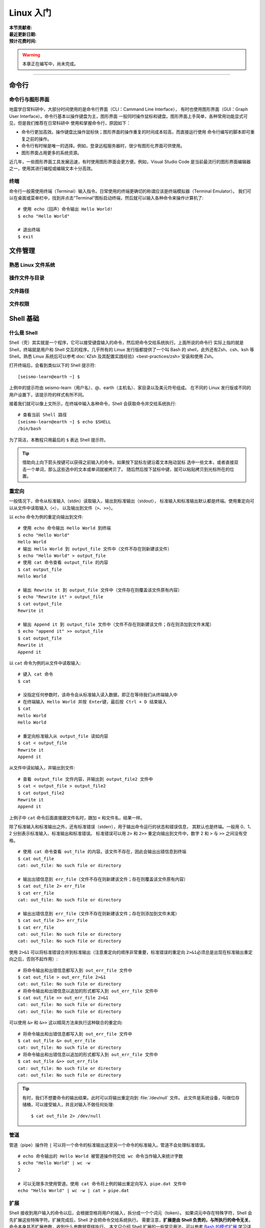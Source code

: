 Linux 入门
==========

:本节贡献者:
:最近更新日期:
:预计花费时间:


.. warning::

   本章正在编写中，尚未完成。

----

命令行
-------

命令行与图形界面
^^^^^^^^^^^^^^^^

地震学日常科研中，大部分时间使用的是命令行界面（CLI：Cammand Line Interface），
有时也使用图形界面（GUI：Graph User Interface）。命令行基本以操作键盘为主，图形界面
一般同时操作鼠标和键盘。图形界面上手简单，各种常用功能显式可见，但是我们推荐在日常科研中
使用和掌握命令行，原因如下：

- 命令行更加高效。操作键盘比操作鼠标快；图形界面的操作重复的时间成本较高，而直接运行使用
  命令行编写的脚本即可重复之前的操作。
- 命令行有时候是唯一的选择。例如，登录远程服务器时，很少有图形化界面可供使用。
- 图形界面占用更多的系统资源。

近几年，一些图形界面工具发展迅速，有时使用图形界面会更方便。例如，Visual Studio Code
是当前最流行的图形界面编辑器之一，使用其进行编程或编辑文本十分高效。

终端
^^^^^

命令行一般需使用终端（Terminal）输入指令。日常使用的终端更确切的称谓应该是终端模拟器（Terminal Emulator）。
我们可以在桌面或菜单栏中，找到并点击“Terminal”图标启动终端，然后就可以输入各种命令来操作计算机了::

   # 使用 echo（回声）命令输出 Hello World!
   $ echo "Hello World"
   
   # 退出终端
   $ exit

文件管理
---------

熟悉 Linux 文件系统
^^^^^^^^^^^^^^^^^^^

操作文件与目录
^^^^^^^^^^^^^^

文件路径
^^^^^^^^^

文件权限
^^^^^^^^

Shell 基础
----------

什么是 Shell
^^^^^^^^^^^^^

Shell（壳）其实就是一个程序，它可以接受键盘输入的命令，然后把命令交给系统执行。上面所说的命令行
实际上指的就是 Shell，终端就是用户和 Shell 交互的程序。几乎所有的 Linux 发行版都提供了一个叫
Bash 的 shell，此外还有Zsh、csh、ksh 等 Shell。熟悉 Linux 系统后可以参考\
:doc:`《Zsh 及其配置实践经验》<best-practices/zsh>`\ 安装和使用 Zsh。

打开终端后，会看到类似以下的 Shell 提示符::

   [seismo-learn@earth ~] $

上例中的提示符由 seismo-learn（用户名）、@、earth（主机名）、家目录以及美元符号组成。
在不同的 Linux 发行版或不同的用户设置下，该提示符的样式有所不同。

接着我们就可以像上文所示，在终端中输入各种命令，Shell 会获取命令并交给系统执行::

    # 查看当前 Shell 路径
    [seismo-learn@earth ~] $ echo $SHELL
    /bin/bash

为了简洁，本教程只用最后的 ``$`` 表达 Shell 提示符。

.. tip::

   借助向上向下箭头按键可以获得之前输入的命令。如果按下鼠标左键沿着文本拖动鼠标
   选中一些文本，或者直接双击一个单词，那么这些选中的文本或单词就被拷贝了。
   随后然后按下鼠标中键，就可以粘贴拷贝到光标所在的位置。

重定向
^^^^^^

一般情况下，命令从标准输入（stdin）读取输入，输出到标准输出（stdout），
标准输入和标准输出默认都是终端。使用重定向可以从文件中读取输入（\ ``<``\ ），
以及输出到文件（\ ``>``\ 、\ ``>>``\ ）。

以 ``echo`` 命令为例的重定向输出到文件::

    # 使用 echo 命令输出 Hello World 到终端
    $ echo "Hello World"
    Hello World
    # 输出 Hello World 到 output_file 文件中（文件不存在则新建该文件）
    $ echo "Hello World" > output_file
    # 使用 cat 命令查看 output_file 的内容
    $ cat output_file
    Hello World

    # 输出 Rewrite it 到 output_file 文件中（文件存在则覆盖该文件原有内容）
    $ echo "Rewrite it" > output_file
    $ cat output_file
    Rewrite it

    # 输出 Append it 到 output_file 文件中（文件不存在则新建该文件；存在则添加到文件末尾）
    $ echo "append it" >> output_file
    $ cat output_file
    Rewrite it
    Append it

以 ``cat`` 命令为例的从文件中读取输入::

    # 键入 cat 命令
    $ cat

    # 没指定任何参数时，该命令会从标准输入读入数据，即正在等待我们从终端输入中
    # 在终端输入 Hello World 并按 Enter键，最后按 Ctrl + D 结束输入
    $ cat
    Hello World
    Hello World

    # 重定向标准输入从 output_file 读如内容
    $ cat < output_file
    Rewrite it
    Append it

从文件中读如输入，并输出到文件::

    # 查看 output_file 文件内容，并输出到 output_file2 文件中
    $ cat < output_file > output_file2
    $ cat output_file2
    Rewrite it
    Append it

上例子中 ``cat`` 命令后面直接跟文件名时，跟加 ``<`` 和文件名，结果一样。

除了标准输入和标准输出之外，还有标准错误（stderr），用于输出命令运行的状态和错误信息，
其默认也是终端。一般用 0、1、2 分别表示标准输入、标准输出和标准错误。
标准错误可以用 ``2>`` 和 ``2>>`` 重定向输出到文件中，数字 2 和 ``>`` 与 ``>>``
之间没有空格。

::

    # 使用 cat 命令查看 out_file 的内容。该文件不存在，因此会输出出错信息到终端
    $ cat out_file
    cat: out_file: No such file or directory

    # 输出出错信息到 err_file（文件不存在则新建该文件；存在则覆盖该文件原有内容）
    $ cat out_file 2> err_file
    $ cat err_file
    cat: out_file: No such file or directory

    # 输出出错信息到 err_file（文件不存在则新建该文件；存在则添加到文件末尾）
    $ cat out_file 2>> err_file
    $ cat err_file
    cat: out_file: No such file or directory
    cat: out_file: No such file or directory

使用 ``2>&1`` 可以将标准错误合并到标准输出（注意重定向的顺序非常重要，标准错误的重定向
``2>&1``\ 必须总是出现在标准输出重定向之后，否则不起作用）::

    # 将命令输出和出错信息都写入到 out_err_file 文件中
    $ cat out_file > out_err_file 2>&1
    cat: out_file: No such file or directory
    # 将命令输出和出错信息以追加的形式都写入到 out_err_file 文件中
    $ cat out_file >> out_err_file 2>&1
    cat: out_file: No such file or directory
    cat: out_file: No such file or directory

可以使用 ``&>`` 和 ``&>>`` 这以精简方法来执行这种联合的重定向::

    # 将命令输出和出错信息都写入到 out_err_file 文件中
    $ cat out_file &> out_err_file
    cat: out_file: No such file or directory
    # 将命令输出和出错信息以追加的形式都写入到 out_err_file 文件中
    $ cat out_file &>> out_err_file
    cat: out_file: No such file or directory
    cat: out_file: No such file or directory

.. tip::

   有时，我们不想要命令的输出结果。此时可以将输出重定向到 :file:`/dev/null` 文件。
   此文件是系统设备，叫做位存储桶，可以接受输入，并且对输入不做任何处理::

       $ cat out_file 2> /dev/null

管道
^^^^

管道（pipe）操作符 ``|`` 可以将一个命令的标准输出送至另一个命令的标准输入。管道不会处理标准错误。

::

    # echo 命令输出的 Hello World 被管道操作符交给 wc 命令当作输入来统计字数
    $ echo "Hello World" | wc -w
    2

    # 可以无限多次使用管道。使用 cat 命令将上例的输出重定向写入 pipe.dat 文件中
    echo "Hello World" | wc -w | cat > pipe.dat

扩展
^^^^^

Shell 接收到用户输入的命令以后，会根据空格将用户的输入，拆分成一个个词元（token）。
如果词元中存在特殊字符，Shell 会先扩展这些特殊字符。扩展完成后，Shell 才会把命令交给系统执行。
需要注意，\ **扩展是由 Shell 负责的，与所执行的命令无关**\ 。命令本身并不扩展参数，收到什么参数就原样执行。
本文只介绍 Shell 扩展的一些常见用法，可以参考
`Bash 的模式扩展 <https://wangdoc.com/bash/expansion.html#startend-%E6%89%A9%E5%B1%95>`__
学习详细用法。

例如，用户在终端键入 ``cd ~`` 后，Shell 先将该命令拆分成 ``cd`` 和 ``~`` 两个词元，
然后把 ``~`` 这个特殊字符扩展成用户的家目录（如 ``/home/seismo-learn``\ ），最后交给系统执行，
即 ``cd /home/seismo-learn``。系统执行完命令后，用户所在目录就切换到家目录下了。

.. note::

   扩展在网上有很多教程和说明，但是一些名词的定义和说法不一。比如有人将扩展称为模式扩展，
   有人将扩展的英文写为 globbing 并称通配符又叫 globbing patterns，有人将扩展和通配符等价，
   有人将通配符特指为 ``?``\ 、\ ``*``\ 以及\ ``[]``\ 等等。

   笔者使用 ``man sh`` 命令在 CentOS 7 系统下查看了 Bash 这一常见 Shell 的手册，并未搜索到
   wildcards 和 globbing 这两个单词。可能由于多种原因（历史原因、不同程序原因等），这些名词被保留下来
   并常使用。在本教程中，我们不想（其实也是不能）区分这些名词的详细定义，而是参考
   `GNU Bash Reference Manual: Shell Expansions <https://www.gnu.org/savannah-checkouts/gnu/bash/manual/bash.html#Shell-Expansions>`__
   直接使用“扩展”这一词语指代 Shell 扩展特殊字符的过程，并将这些特殊字符都广义地称为通配符（wildcards）。
   毕竟日常科研中，我们主要是使用这些功能，而不是去深究这些功能背后的历史和定义。
   但是需要注意，这些特殊字符作用的顺序是不同的；狭义的通配符只是 ``?``\ 、\ ``*``\ 以及\ ``[]``\ 。

.. table:: Bash 常见特殊字符（本教程也称为通配符）
   :align: center

   =============== ===================================================== ============
   特殊字符	        作用                                                   例子
   =============== ===================================================== ============
   ~               匹配当前用户的家目录                                     例如 /home/seismo-learn
   ?	           匹配任意单个字符（不能匹配零个字符）                       ?.txt 匹配 a.txt、b.txt 等文件名
   \*	           匹配任意数量字符（能匹配零个字符）                         \*.txt 匹配 a.txt、b.txt、ab.txt 等文件名
   [...]           匹配方括号中的任意一个字符                               [abc].txt 匹配 a.txt、b.txt 以及 c.txt 文件名
   [start-end]     方括号扩展的简写模式，匹配一个连续的范围                   [a-z] 表示所有小写字母，[0-9] 等同于 [0123456789]
   [^...]          匹配不在方括号里面的任意一个字符                          [^ab]c.txt 匹配 cc.txt、dc.txt 等文件名
   [!...]          与 [^...] 等价                                         [!ab]c.txt 匹配 cc.txt、dc.txt 等文件名
   {...}           扩展大括号里面的所有值，各个值之间使用逗号分隔              s{e,i,s}m 扩展成 sem sim ssm
   {start..end}    大括号扩展的简写模式，扩展一个连续的范围                   s{a..c}m 扩展成 sam sbm scm
   =============== ===================================================== ============


匹配任意单个字符::

    # 若当前目录下存在文件 a.txt 和 b.txt
    $ ls ?.txt
    a.txt b.txt
    # 若当前目录下存在文件 a.txt、b.txt 和 ab.txt
    $ ls ??.txt
    ab.txt

匹配任意数量字符::

    # 若当前目录下存在文件 a.txt、b.txt 和 ab.txt
    $ ls *.txt
    a.txt b.txt ab.txt
    # 若当前目录下存在文件 a.txt、b.txt 和 ab.txt
    $ ls a*.txt
    a.txt ab.txt
    $ ls *b*
    b.txt ab.txt

使用方括号匹配字符::

    # 若当前目录下存在文件 a.txt 和 b.txt
    $ ls [ab].txt
    a.txt b.txt
    # 若当前目录下只存在文件 a.txt
    $ ls [ab].txt
    a.txt

    # 若当前目录下存在文件 a.txt b.txt c.txt
    $ ls [a-c].txt
    a.txt b.txt c.txt

    # 若当前目录下存在文件 aaa.txt bbb.txt aba.txt
    $ ls ?[^a]?.txt
    aba.txt bbb.txt

使用大括号匹配字符（大括号内部的逗号前后不能有空格）::

    $ echo s{e,i,s}m
    sem sim ssm
    # 逗号前面可以没有值，表示扩展的第一项为空
    $ echo seismo-learn{,.md,.txt}
    seismo-learn seismo-learn.md seismo-learn.txt

    $ echo d{a..d}g
    dag dbg dcg ddg

    $ echo {3..1}
    3 2 1

.. warning::

   其他 Shell （如 Zsh, csh, ksh）的扩展语法可能稍微不同，以上示例可能不适用。

环境变量
--------


编辑器
------
